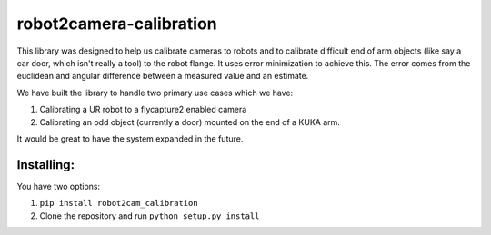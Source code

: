 robot2camera-calibration
========================

.. image:: https://readthedocs.org/projects/robot2camera-calibration/badge/?version=latest
   :target: http://robot2camera-calibration.readthedocs.io/en/latest/?badge=latest
   :alt: Documentation Status

This library was designed to help us calibrate cameras to robots and to
calibrate difficult end of arm objects (like say a car door, which isn't
really a tool) to the robot flange. It uses error minimization to
achieve this. The error comes from the euclidean and angular difference
between a measured value and an estimate.

We have built the library to handle two primary use cases which we have:

1. Calibrating a UR robot to a flycapture2 enabled camera
2. Calibrating an odd object (currently a door) mounted on the end of a
   KUKA arm.

It would be great to have the system expanded in the future.

Installing:
-----------
You have two options:

1. ``pip install robot2cam_calibration``
2. Clone the repository and run ``python setup.py install``
